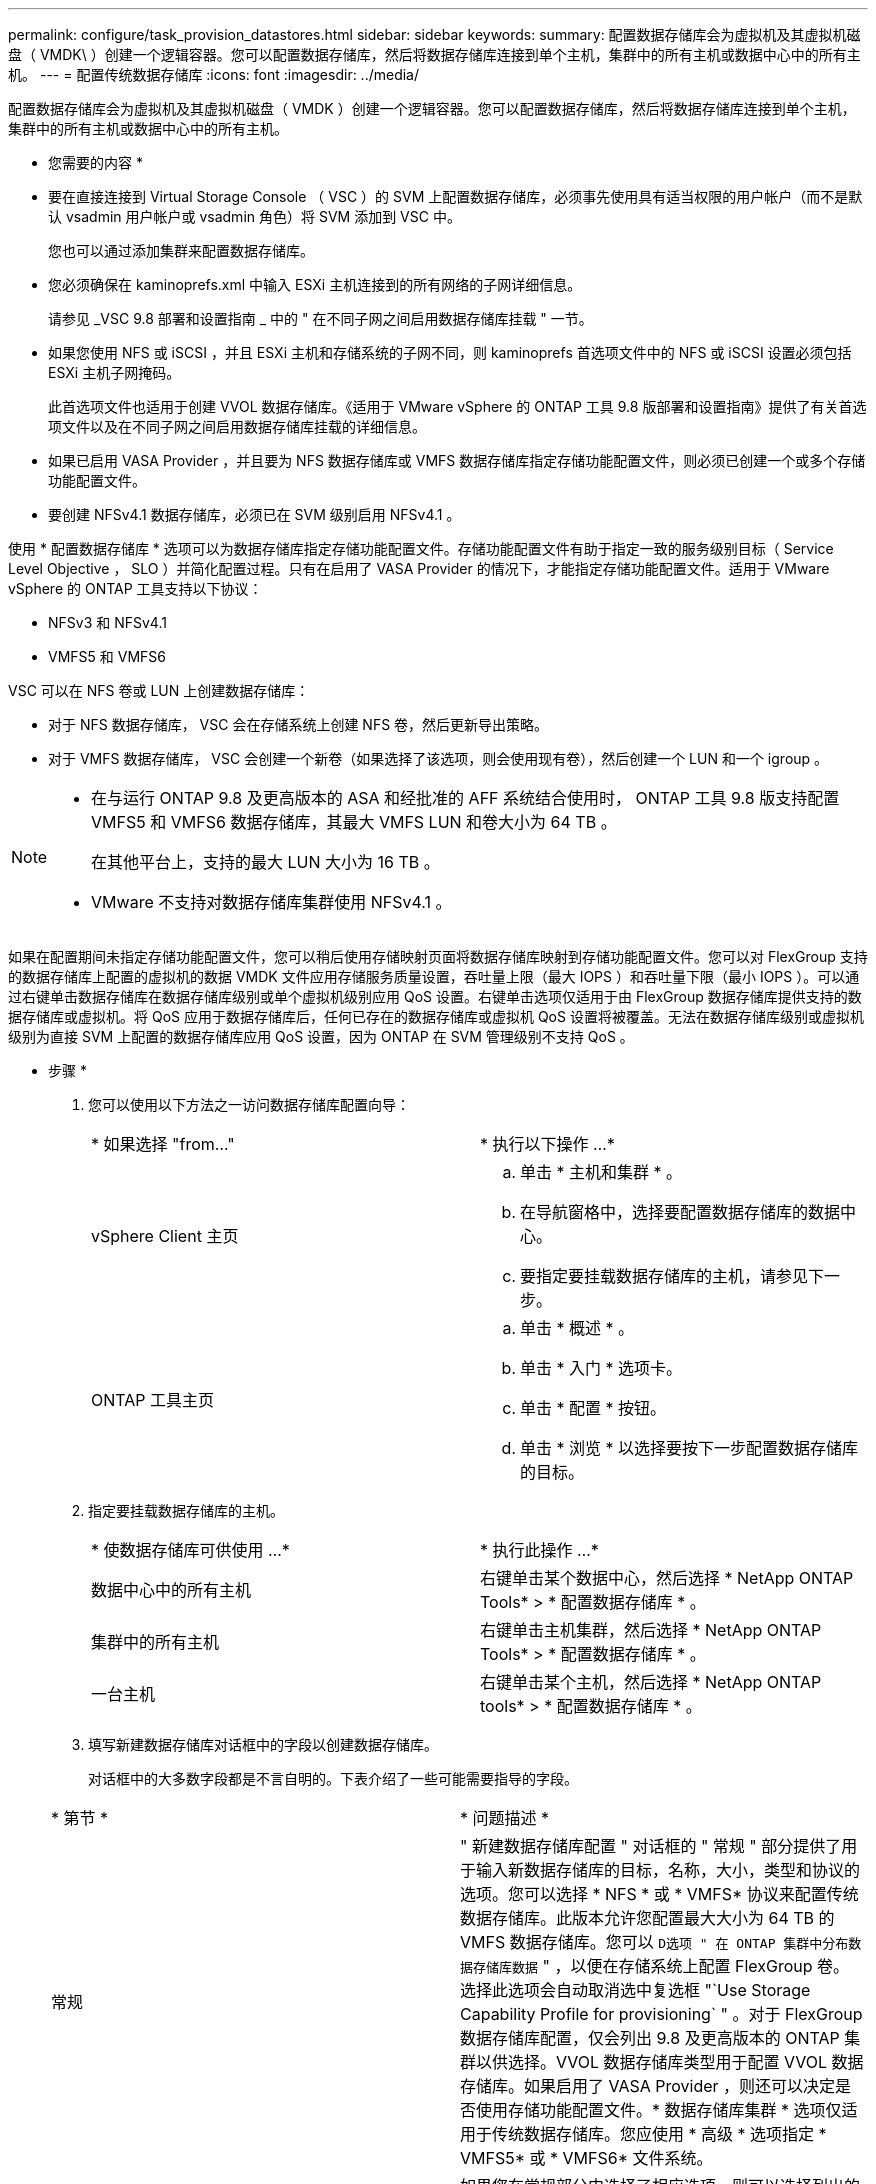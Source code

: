 ---
permalink: configure/task_provision_datastores.html 
sidebar: sidebar 
keywords:  
summary: 配置数据存储库会为虚拟机及其虚拟机磁盘（ VMDK\ ）创建一个逻辑容器。您可以配置数据存储库，然后将数据存储库连接到单个主机，集群中的所有主机或数据中心中的所有主机。 
---
= 配置传统数据存储库
:icons: font
:imagesdir: ../media/


[role="lead"]
配置数据存储库会为虚拟机及其虚拟机磁盘（ VMDK ）创建一个逻辑容器。您可以配置数据存储库，然后将数据存储库连接到单个主机，集群中的所有主机或数据中心中的所有主机。

* 您需要的内容 *

* 要在直接连接到 Virtual Storage Console （ VSC ）的 SVM 上配置数据存储库，必须事先使用具有适当权限的用户帐户（而不是默认 vsadmin 用户帐户或 vsadmin 角色）将 SVM 添加到 VSC 中。
+
您也可以通过添加集群来配置数据存储库。

* 您必须确保在 kaminoprefs.xml 中输入 ESXi 主机连接到的所有网络的子网详细信息。
+
请参见 _VSC 9.8 部署和设置指南 _ 中的 " 在不同子网之间启用数据存储库挂载 " 一节。

* 如果您使用 NFS 或 iSCSI ，并且 ESXi 主机和存储系统的子网不同，则 kaminoprefs 首选项文件中的 NFS 或 iSCSI 设置必须包括 ESXi 主机子网掩码。
+
此首选项文件也适用于创建 VVOL 数据存储库。《适用于 VMware vSphere 的 ONTAP 工具 9.8 版部署和设置指南》提供了有关首选项文件以及在不同子网之间启用数据存储库挂载的详细信息。

* 如果已启用 VASA Provider ，并且要为 NFS 数据存储库或 VMFS 数据存储库指定存储功能配置文件，则必须已创建一个或多个存储功能配置文件。
* 要创建 NFSv4.1 数据存储库，必须已在 SVM 级别启用 NFSv4.1 。


使用 * 配置数据存储库 * 选项可以为数据存储库指定存储功能配置文件。存储功能配置文件有助于指定一致的服务级别目标（ Service Level Objective ， SLO ）并简化配置过程。只有在启用了 VASA Provider 的情况下，才能指定存储功能配置文件。适用于 VMware vSphere 的 ONTAP 工具支持以下协议：

* NFSv3 和 NFSv4.1
* VMFS5 和 VMFS6


VSC 可以在 NFS 卷或 LUN 上创建数据存储库：

* 对于 NFS 数据存储库， VSC 会在存储系统上创建 NFS 卷，然后更新导出策略。
* 对于 VMFS 数据存储库， VSC 会创建一个新卷（如果选择了该选项，则会使用现有卷），然后创建一个 LUN 和一个 igroup 。


[NOTE]
====
* 在与运行 ONTAP 9.8 及更高版本的 ASA 和经批准的 AFF 系统结合使用时， ONTAP 工具 9.8 版支持配置 VMFS5 和 VMFS6 数据存储库，其最大 VMFS LUN 和卷大小为 64 TB 。
+
在其他平台上，支持的最大 LUN 大小为 16 TB 。

* VMware 不支持对数据存储库集群使用 NFSv4.1 。


====
如果在配置期间未指定存储功能配置文件，您可以稍后使用存储映射页面将数据存储库映射到存储功能配置文件。您可以对 FlexGroup 支持的数据存储库上配置的虚拟机的数据 VMDK 文件应用存储服务质量设置，吞吐量上限（最大 IOPS ）和吞吐量下限（最小 IOPS ）。可以通过右键单击数据存储库在数据存储库级别或单个虚拟机级别应用 QoS 设置。右键单击选项仅适用于由 FlexGroup 数据存储库提供支持的数据存储库或虚拟机。将 QoS 应用于数据存储库后，任何已存在的数据存储库或虚拟机 QoS 设置将被覆盖。无法在数据存储库级别或虚拟机级别为直接 SVM 上配置的数据存储库应用 QoS 设置，因为 ONTAP 在 SVM 管理级别不支持 QoS 。

* 步骤 *

. 您可以使用以下方法之一访问数据存储库配置向导：
+
|===


| * 如果选择 "from..." | * 执行以下操作 ...* 


 a| 
vSphere Client 主页
 a| 
.. 单击 * 主机和集群 * 。
.. 在导航窗格中，选择要配置数据存储库的数据中心。
.. 要指定要挂载数据存储库的主机，请参见下一步。




 a| 
ONTAP 工具主页
 a| 
.. 单击 * 概述 * 。
.. 单击 * 入门 * 选项卡。
.. 单击 * 配置 * 按钮。
.. 单击 * 浏览 * 以选择要按下一步配置数据存储库的目标。


|===
. 指定要挂载数据存储库的主机。
+
|===


| * 使数据存储库可供使用 ...* | * 执行此操作 ...* 


 a| 
数据中心中的所有主机
 a| 
右键单击某个数据中心，然后选择 * NetApp ONTAP Tools* > * 配置数据存储库 * 。



 a| 
集群中的所有主机
 a| 
右键单击主机集群，然后选择 * NetApp ONTAP Tools* > * 配置数据存储库 * 。



 a| 
一台主机
 a| 
右键单击某个主机，然后选择 * NetApp ONTAP tools* > * 配置数据存储库 * 。

|===
. 填写新建数据存储库对话框中的字段以创建数据存储库。
+
对话框中的大多数字段都是不言自明的。下表介绍了一些可能需要指导的字段。

+
|===


| * 第节 * | * 问题描述 * 


 a| 
常规
 a| 
" 新建数据存储库配置 " 对话框的 " 常规 " 部分提供了用于输入新数据存储库的目标，名称，大小，类型和协议的选项。您可以选择 * NFS * 或 * VMFS* 协议来配置传统数据存储库。此版本允许您配置最大大小为 64 TB 的 VMFS 数据存储库。您可以 `D选项 " 在 ONTAP 集群中分布数据存储库数据` " ，以便在存储系统上配置 FlexGroup 卷。选择此选项会自动取消选中复选框 "`Use Storage Capability Profile for provisioning` " 。对于 FlexGroup 数据存储库配置，仅会列出 9.8 及更高版本的 ONTAP 集群以供选择。VVOL 数据存储库类型用于配置 VVOL 数据存储库。如果启用了 VASA Provider ，则还可以决定是否使用存储功能配置文件。* 数据存储库集群 * 选项仅适用于传统数据存储库。您应使用 * 高级 * 选项指定 * VMFS5* 或 * VMFS6* 文件系统。



 a| 
存储系统
 a| 
如果您在常规部分中选择了相应选项，则可以选择列出的存储功能配置文件之一。如果要配置 FlexGroup 数据存储库，则不支持此数据存储库的存储功能配置文件。存储系统和 Storage Virtual Machine 的系统建议值已填充，以便于使用。但是，如果需要，您可以修改这些值。



 a| 
存储属性
 a| 
默认情况下， VSC 会填充 * 聚合 * 和 * 卷 * 选项的建议值。您可以根据自己的要求自定义这些值。FlexGroup 数据存储库不支持选择聚合，因为 ONTAP 负责管理聚合选择。此外，还会填充 * 高级 * 菜单下的 * 空间预留 * 选项，以获得最佳结果。



 a| 
摘要
 a| 
您可以查看为新数据存储库指定的参数摘要。摘要页面中提供了一个新字段 "`卷模式` " ，用于区分创建的数据存储库类型。"`卷模式` " 可以是 "`FlexVol` " 或 "`FlexGroup` " 。

|===



NOTE: 传统数据存储库中的 FlexGroup 不能缩减到低于现有大小，但最大可增长 120% 。在这些 FlexGroup 卷上启用默认快照。。在摘要部分中，单击 * 完成 * 。

* 相关信息 *

https://kb.netapp.com/Advice_and_Troubleshooting/Data_Storage_Software/Virtual_Storage_Console_for_VMware_vSphere/Datastore_inaccessible_when_volume_status_is_changed_to_offline["当卷状态更改为脱机时，无法访问数据存储库"]
